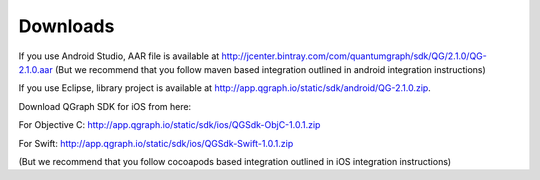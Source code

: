 Downloads
=========
If you use Android Studio, AAR file is available at http://jcenter.bintray.com/com/quantumgraph/sdk/QG/2.1.0/QG-2.1.0.aar
(But we recommend that you follow maven based integration outlined in android integration instructions)

If you use Eclipse, library project is available at http://app.qgraph.io/static/sdk/android/QG-2.1.0.zip.

Download QGraph SDK for iOS from here: 

For Objective C: http://app.qgraph.io/static/sdk/ios/QGSdk-ObjC-1.0.1.zip

For Swift: http://app.qgraph.io/static/sdk/ios/QGSdk-Swift-1.0.1.zip

(But we recommend that you follow cocoapods based integration outlined in iOS integration instructions)

